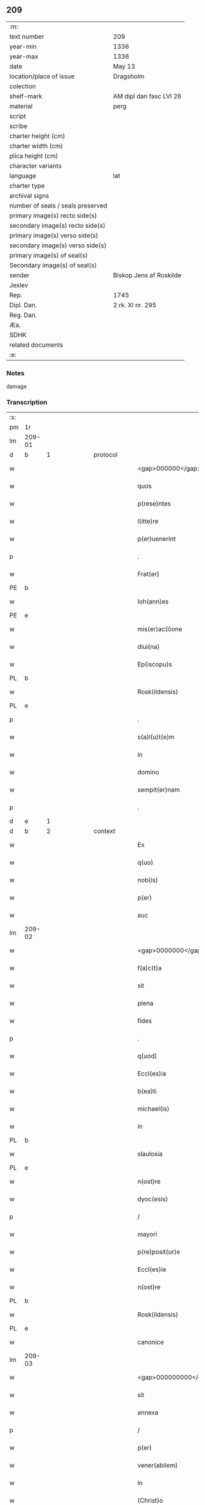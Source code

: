 ** 209

| :m:                               |                         |
| text number                       | 209                     |
| year-min                          | 1336                    |
| year-max                          | 1336                    |
| date                              | May 13                  |
| location/place of issue           | Dragsholm               |
| colection                         |                         |
| shelf-mark                        | AM dipl dan fasc LVI 26 |
| material                          | perg                    |
| script                            |                         |
| scribe                            |                         |
| charter height (cm)               |                         |
| charter width (cm)                |                         |
| plica height (cm)                 |                         |
| character variants                |                         |
| language                          | lat                     |
| charter type                      |                         |
| archival signs                    |                         |
| number of seals / seals preserved |                         |
| primary image(s) recto side(s)    |                         |
| secondary image(s) recto side(s)  |                         |
| primary image(s) verso side(s)    |                         |
| secondary image(s) verso side(s)  |                         |
| primary image(s) of seal(s)       |                         |
| Secondary image(s) of seal(s)     |                         |
| sender                            | Biskop Jens af Roskilde |
| Jexlev                            |                         |
| Rep.                              | 1745                    |
| Dipl. Dan.                        | 2 rk. XI nr. 295        |
| Reg. Dan.                         |                         |
| Æa.                               |                         |
| SDHK                              |                         |
| related documents                 |                         |
| :e:                               |                         |

*** Notes
damage

*** Transcription
| :s: |        |   |             |   |   |                                  |                               |   |   |   |   |     |   |   |    |               |
| pm  | 1r     |   |             |   |   |                                  |                               |   |   |   |   |     |   |   |    |               |
| lm  | 209-01 |   |             |   |   |                                  |                               |   |   |   |   |     |   |   |    |               |
| d  | b      | 1  |             | protocol  |   |                                  |                               |   |   |   |   |     |   |   |    |               |
| w   |        |   |             |   |   | <gap>000000</gap>                | <gap>000000</gap>             |   |   |   |   | lat |   |   |    |        209-01 |
| w   |        |   |             |   |   | quos                             | quos                          |   |   |   |   | lat |   |   |    |        209-01 |
| w   |        |   |             |   |   | p(rese)ntes                      | pn̅tes                         |   |   |   |   | lat |   |   |    |        209-01 |
| w   |        |   |             |   |   | l(itte)re                        | lr̅e                           |   |   |   |   | lat |   |   |    |        209-01 |
| w   |        |   |             |   |   | p(er)uenerint                    | p̲uenerınt                     |   |   |   |   | lat |   |   |    |        209-01 |
| p   |        |   |             |   |   | .                                | .                             |   |   |   |   | lat |   |   |    |        209-01 |
| w   |        |   |             |   |   | Frat(er)                         | Fʀat͛                          |   |   |   |   | lat |   |   |    |        209-01 |
| PE  | b      |   |             |   |   |                                  |                               |   |   |   |   |     |   |   |    |               |
| w   |        |   |             |   |   | Ioh(ann)es                       | Ioh̅es                         |   |   |   |   | lat |   |   |    |        209-01 |
| PE  | e      |   |             |   |   |                                  |                               |   |   |   |   |     |   |   |    |               |
| w   |        |   |             |   |   | mis(er)ac(i)one                  | mıac̅one                      |   |   |   |   | lat |   |   |    |        209-01 |
| w   |        |   |             |   |   | diui(na)                         | ꝺıuıᷓ                          |   |   |   |   | lat |   |   |    |        209-01 |
| w   |        |   |             |   |   | Ep(iscopu)s                      | p̅s                           |   |   |   |   | lat |   |   |    |        209-01 |
| PL  | b      |   |             |   |   |                                  |                               |   |   |   |   |     |   |   |    |               |
| w   |        |   |             |   |   | Rosk(ildensis)                   | Roſꝃ                          |   |   |   |   | lat |   |   |    |        209-01 |
| PL  | e      |   |             |   |   |                                  |                               |   |   |   |   |     |   |   |    |               |
| p   |        |   |             |   |   | .                                | .                             |   |   |   |   | lat |   |   |    |        209-01 |
| w   |        |   |             |   |   | s(a)l(u)t(e)m                    | slt̅m                          |   |   |   |   | lat |   |   |    |        209-01 |
| w   |        |   |             |   |   | in                               | ın                            |   |   |   |   | lat |   |   |    |        209-01 |
| w   |        |   |             |   |   | domino                           | ꝺomíno                        |   |   |   |   | lat |   |   |    |        209-01 |
| w   |        |   |             |   |   | sempit(er)nam                    | ſempıt͛n                     |   |   |   |   | lat |   |   |    |        209-01 |
| p   |        |   |             |   |   | .                                | .                             |   |   |   |   | lat |   |   |    |        209-01 |
| d  | e      | 1  |             |   |   |                                  |                               |   |   |   |   |     |   |   |    |               |
| d  | b      | 2  |             | context  |   |                                  |                               |   |   |   |   |     |   |   |    |               |
| w   |        |   |             |   |   | Ex                               | x                            |   |   |   |   | lat |   |   | =  |        209-01 |
| w   |        |   |             |   |   | q(uo)                            | qͦ                             |   |   |   |   | lat |   |   | == |        209-01 |
| w   |        |   |             |   |   | nob(is)                          | nob̅                           |   |   |   |   | lat |   |   |    |        209-01 |
| w   |        |   |             |   |   | p(er)                            | p̲                             |   |   |   |   | lat |   |   |    |        209-01 |
| w   |        |   |             |   |   | auc                              | uc                           |   |   |   |   | lat |   |   |    |        209-01 |
| lm  | 209-02 |   |             |   |   |                                  |                               |   |   |   |   |     |   |   |    |               |
| w   |        |   |             |   |   | <gap>0000000</gap>m(e)nta        | <gap>0000000</gap>mn̅ta        |   |   |   |   | lat |   |   |    |        209-02 |
| w   |        |   |             |   |   | f(a)c(t)a                        | fc̅a                           |   |   |   |   | lat |   |   |    |        209-02 |
| w   |        |   |             |   |   | sit                              | ſít                           |   |   |   |   | lat |   |   |    |        209-02 |
| w   |        |   |             |   |   | plena                            | plen                         |   |   |   |   | lat |   |   |    |        209-02 |
| w   |        |   |             |   |   | fides                            | fıꝺes                         |   |   |   |   | lat |   |   |    |        209-02 |
| p   |        |   |             |   |   | .                                | .                             |   |   |   |   | lat |   |   |    |        209-02 |
| w   |        |   |             |   |   | q(uod)                           | ꝙ                             |   |   |   |   | lat |   |   |    |        209-02 |
| w   |        |   |             |   |   | Eccl(es)ia                       | ccl̅ı                        |   |   |   |   | lat |   |   |    |        209-02 |
| w   |        |   |             |   |   | b(ea)ti                          | bt̅ı                           |   |   |   |   | lat |   |   |    |        209-02 |
| w   |        |   |             |   |   | michael(is)                      | mıchael̅                       |   |   |   |   | lat |   |   |    |        209-02 |
| w   |        |   |             |   |   | in                               | ın                            |   |   |   |   | lat |   |   |    |        209-02 |
| PL  | b      |   |             |   |   |                                  |                               |   |   |   |   |     |   |   |    |               |
| w   |        |   |             |   |   | slaulosia                        | ſlauloſı                     |   |   |   |   | lat |   |   |    |        209-02 |
| PL  | e      |   |             |   |   |                                  |                               |   |   |   |   |     |   |   |    |               |
| w   |        |   |             |   |   | n(ost)re                         | nr̅e                           |   |   |   |   | lat |   |   |    |        209-02 |
| w   |        |   |             |   |   | dyoc(esis)                       | ꝺẏo                          |   |   |   |   | lat |   |   |    |        209-02 |
| p   |        |   |             |   |   | /                                | /                             |   |   |   |   | lat |   |   |    |        209-02 |
| w   |        |   |             |   |   | mayori                           | maẏoꝛí                        |   |   |   |   | lat |   |   |    |        209-02 |
| w   |        |   |             |   |   | p(re)posit(ur)e                  | ͛oſıte                       |   |   |   |   | lat |   |   |    |        209-02 |
| w   |        |   |             |   |   | Eccl(es)ie                       | ccl̅ıe                        |   |   |   |   | lat |   |   |    |        209-02 |
| w   |        |   |             |   |   | n(ost)re                         | nr̅e                           |   |   |   |   | lat |   |   |    |        209-02 |
| PL  | b      |   |             |   |   |                                  |                               |   |   |   |   |     |   |   |    |               |
| w   |        |   |             |   |   | Rosk(ildensis)                   | Roſꝃ                          |   |   |   |   | lat |   |   |    |        209-02 |
| PL  | e      |   |             |   |   |                                  |                               |   |   |   |   |     |   |   |    |               |
| w   |        |   |             |   |   | canonice                         | canoníce                      |   |   |   |   | lat |   |   |    |        209-02 |
| lm  | 209-03 |   |             |   |   |                                  |                               |   |   |   |   |     |   |   |    |               |
| w   |        |   |             |   |   | <gap>000000000</gap>petuu(m)     | <gap>000000000</gap>petuu̅     |   |   |   |   | lat |   |   |    |        209-03 |
| w   |        |   |             |   |   | sit                              | ſít                           |   |   |   |   | lat |   |   |    |        209-03 |
| w   |        |   |             |   |   | annexa                           | nnex                        |   |   |   |   | lat |   |   |    |        209-03 |
| p   |        |   |             |   |   | /                                | /                             |   |   |   |   | lat |   |   |    |        209-03 |
| w   |        |   |             |   |   | p(er)                            | p̲                             |   |   |   |   | lat |   |   |    |        209-03 |
| w   |        |   |             |   |   | vener(abilem)                    | vener͛                         |   |   |   |   | lat |   |   |    |        209-03 |
| w   |        |   |             |   |   | in                               | ın                            |   |   |   |   | lat |   |   |    |        209-03 |
| w   |        |   |             |   |   | (Christ)o                        | xp̅o                           |   |   |   |   | lat |   |   |    |        209-03 |
| w   |        |   |             |   |   | p(at)rem                         | pꝛ̅em                          |   |   |   |   | lat |   |   |    |        209-03 |
| p   |        |   |             |   |   | /                                | /                             |   |   |   |   | lat |   |   |    |        209-03 |
| w   |        |   |             |   |   | d(omi)n(u)m                      | ꝺn̅m                           |   |   |   |   | lat |   |   |    |        209-03 |
| PE  | b      |   |             |   |   |                                  |                               |   |   |   |   |     |   |   |    |               |
| w   |        |   |             |   |   | jacobu(m)                        | ȷacobu̅                        |   |   |   |   | lat |   |   |    |        209-03 |
| PE  | e      |   |             |   |   |                                  |                               |   |   |   |   |     |   |   |    |               |
| w   |        |   |             |   |   | tu(n)c                           | tu̅c                           |   |   |   |   | lat |   |   |    |        209-03 |
| w   |        |   |             |   |   | ep(iscopu)m                      | ep̅m                           |   |   |   |   | lat |   |   |    |        209-03 |
| PL  | b      |   |             |   |   |                                  |                               |   |   |   |   |     |   |   |    |               |
| w   |        |   |             |   |   | Rosk(ildensem)                   | Roſꝃ                          |   |   |   |   | lat |   |   |    |        209-03 |
| PL  | e      |   |             |   |   |                                  |                               |   |   |   |   |     |   |   |    |               |
| w   |        |   |             |   |   | antecessore(m)                   | nteceſſoꝛe̅                   |   |   |   |   | lat |   |   |    |        209-03 |
| w   |        |   |             |   |   | n(ost)r(u)m                      | nr̅                           |   |   |   |   | lat |   |   |    |        209-03 |
| p   |        |   |             |   |   | /                                | /                             |   |   |   |   | lat |   |   |    |        209-03 |
| w   |        |   |             |   |   | ass(ens)u                        | ſu                          |   |   |   |   | lat |   |   |    |        209-03 |
| w   |        |   |             |   |   | capituli                         | capıtulı                      |   |   |   |   | lat |   |   |    |        209-03 |
| w   |        |   |             |   |   | sui                              | ſuí                           |   |   |   |   | lat |   |   |    |        209-03 |
| lm  | 209-04 |   |             |   |   |                                  |                               |   |   |   |   |     |   |   |    |               |
| w   |        |   |             |   |   | <gap>00000000000</gap>cedente    | <gap>00000000000</gap>ceꝺente |   |   |   |   | lat |   |   |    |        209-04 |
| p   |        |   |             |   |   | /                                | /                             |   |   |   |   | lat |   |   |    |        209-04 |
| w   |        |   |             |   |   | attenta                          | ent                        |   |   |   |   | lat |   |   |    |        209-04 |
| w   |        |   |             |   |   | vtilitate                        | vtılıtate                     |   |   |   |   | lat |   |   |    |        209-04 |
| w   |        |   |             |   |   | ip(s)i(us)                       | ıp̅ı                          |   |   |   |   | lat |   |   |    |        209-04 |
| w   |        |   |             |   |   | eccl(es)ie                       | eccl̅ıe                        |   |   |   |   | lat |   |   |    |        209-04 |
| p   |        |   |             |   |   | /                                | /                             |   |   |   |   | lat |   |   |    |        209-04 |
| w   |        |   |             |   |   | et                               | et                            |   |   |   |   | lat |   |   |    |        209-04 |
| w   |        |   |             |   |   | necessitate                      | neceſſıtate                   |   |   |   |   | lat |   |   |    |        209-04 |
| w   |        |   |             |   |   | p(re)posit(ur)e                  | ͛oſıte                       |   |   |   |   | lat |   |   |    |        209-04 |
| p   |        |   |             |   |   | .                                | .                             |   |   |   |   | lat |   |   |    |        209-04 |
| w   |        |   |             |   |   | sup(ra)d(i)c(t)e                 | ſupᷓꝺc̅e                        |   |   |   |   | lat |   |   |    |        209-04 |
| p   |        |   |             |   |   | /                                | /                             |   |   |   |   | lat |   |   |    |        209-04 |
| w   |        |   |             |   |   | que                              | que                           |   |   |   |   | lat |   |   |    |        209-04 |
| w   |        |   |             |   |   | quide(m)                         | quıꝺe̅                         |   |   |   |   | lat |   |   |    |        209-04 |
| w   |        |   |             |   |   | annexio                          | nnexío                       |   |   |   |   | lat |   |   |    |        209-04 |
| w   |        |   |             |   |   | postmod(um)                      | poﬅmo                        |   |   |   |   | lat |   |   |    |        209-04 |
| w   |        |   |             |   |   | p(er)                            | p̲                             |   |   |   |   | lat |   |   |    |        209-04 |
| w   |        |   |             |   |   | eu(n)d(em)                       | eu̅                           |   |   |   |   | lat |   |   |    |        209-04 |
| lm  | 209-05 |   |             |   |   |                                  |                               |   |   |   |   |     |   |   |    |               |
| w   |        |   |             |   |   | <gap>000000000000000</gap>       | <gap>000000000000000</gap>    |   |   |   |   | lat |   |   |    |        209-05 |
| PL  | b      |   |             |   |   |                                  |                               |   |   |   |   |     |   |   |    |               |
| w   |        |   |             |   |   | lunden(sem)                      | lunꝺen̅                        |   |   |   |   | lat |   |   |    |        209-05 |
| PL  | e      |   |             |   |   |                                  |                               |   |   |   |   |     |   |   |    |               |
| w   |        |   |             |   |   | met(ro)politana(m)               | metͦpolıtan̅                   |   |   |   |   | lat |   |   |    |        209-05 |
| w   |        |   |             |   |   | !tun¡                            | !tun¡                         |   |   |   |   | lat |   |   |    |        209-05 |
| w   |        |   |             |   |   | t(ra)nslatum                     | tᷓnſlatu                      |   |   |   |   | lat |   |   |    |        209-05 |
| p   |        |   |             |   |   | /                                | /                             |   |   |   |   | lat |   |   |    |        209-05 |
| w   |        |   |             |   |   | de                               | ꝺe                            |   |   |   |   | lat |   |   |    |        209-05 |
| w   |        |   |             |   |   | cons(en)su                       | conſu                        |   |   |   |   | lat |   |   |    |        209-05 |
| w   |        |   |             |   |   | capit(u)li                       | capıtl̅ı                       |   |   |   |   | lat |   |   |    |        209-05 |
| w   |        |   |             |   |   | sui                              | ſuí                           |   |   |   |   | lat |   |   |    |        209-05 |
| p   |        |   |             |   |   | /                                | /                             |   |   |   |   | lat |   |   |    |        209-05 |
| w   |        |   |             |   |   | (et)                             |                              |   |   |   |   | lat |   |   |    |        209-05 |
| w   |        |   |             |   |   | demu(m)                          | ꝺemu̅                          |   |   |   |   | lat |   |   |    |        209-05 |
| w   |        |   |             |   |   | p(er)                            | p̲                             |   |   |   |   | lat |   |   |    |        209-05 |
| w   |        |   |             |   |   | s(an)c(t)am                      | ſc̅am                          |   |   |   |   | lat |   |   |    |        209-05 |
| w   |        |   |             |   |   | sedem                            | ſeꝺem                         |   |   |   |   | lat |   |   |    |        209-05 |
| w   |        |   |             |   |   | ap(osto)licam                    | pl̅ıca                       |   |   |   |   | lat |   |   |    |        209-05 |
| w   |        |   |             |   |   | Exstitit                         | xﬅıtít                       |   |   |   |   | lat |   |   |    |        209-05 |
| lm  | 209-06 |   |             |   |   |                                  |                               |   |   |   |   |     |   |   |    |               |
| w   |        |   |             |   |   | <gap>000000000000000</gap>or(um) | <gap>000000000000000</gap>oꝝ  |   |   |   |   | lat |   |   |    |        209-06 |
| w   |        |   |             |   |   | n(ost)ror(um)                    | nr̅oꝝ                          |   |   |   |   | lat |   |   |    |        209-06 |
| w   |        |   |             |   |   | vestigiis                        | veﬅıgíís                      |   |   |   |   | lat |   |   |    |        209-06 |
| w   |        |   |             |   |   | inhe(re)ntes                     | ınhen͛tes                      |   |   |   |   | lat |   |   |    |        209-06 |
| p   |        |   |             |   |   | /                                | /                             |   |   |   |   | lat |   |   |    |        209-06 |
| w   |        |   |             |   |   | (et)                             |                              |   |   |   |   | lat |   |   |    |        209-06 |
| w   |        |   |             |   |   | sac(ro)s(an)c(t)e                | ſacͦſc̅e                        |   |   |   |   | lat |   |   |    |        209-06 |
| w   |        |   |             |   |   | sedis                            | ſeꝺís                         |   |   |   |   | lat |   |   |    |        209-06 |
| w   |        |   |             |   |   | ap(osto)lice                     | pl̅ıce                        |   |   |   |   | lat |   |   |    |        209-06 |
| w   |        |   |             |   |   | confirmac(i)oni                  | confırmc̅oní                  |   |   |   |   | lat |   |   |    |        209-06 |
| w   |        |   |             |   |   | sup(er)                          | ſup̲                           |   |   |   |   | lat |   |   |    |        209-06 |
| w   |        |   |             |   |   | hoc                              | hoc                           |   |   |   |   | lat |   |   |    |        209-06 |
| w   |        |   |             |   |   | vt                               | vt                            |   |   |   |   | lat |   |   |    |        209-06 |
| w   |        |   |             |   |   | p(re)m(it)tit(ur)                | p͛mͭtıt                        |   |   |   |   | lat |   |   |    |        209-06 |
| w   |        |   |             |   |   | f(a)c(t)e                        | fc̅e                           |   |   |   |   | lat |   |   |    |        209-06 |
| p   |        |   |             |   |   | /                                | /                             |   |   |   |   | lat |   |   |    |        209-06 |
| w   |        |   |             |   |   | innitentes                       | ínnítentes                    |   |   |   |   | lat |   |   |    |        209-06 |
| p   |        |   |             |   |   | .                                | .                             |   |   |   |   | lat |   |   |    |        209-06 |
| lm  | 209-07 |   |             |   |   |                                  |                               |   |   |   |   |     |   |   |    |               |
| w   |        |   |             |   |   | <gap>000000000000</gap>          | <gap>000000000000</gap>       |   |   |   |   | lat |   |   |    |        209-07 |
| w   |        |   |             |   |   | estimam(us)                      | eﬅímam                       |   |   |   |   | lat |   |   |    |        209-07 |
| w   |        |   |             |   |   | in                               | ın                            |   |   |   |   | lat |   |   |    |        209-07 |
| w   |        |   |             |   |   | hiis                             | híís                          |   |   |   |   | lat |   |   |    |        209-07 |
| w   |        |   |             |   |   | scriptis                         | ſcrıptıs                      |   |   |   |   | lat |   |   |    |        209-07 |
| p   |        |   |             |   |   | /                                | /                             |   |   |   |   | lat |   |   |    |        209-07 |
| w   |        |   |             |   |   | d(i)c(t)am                       | ꝺc̅am                          |   |   |   |   | lat |   |   |    |        209-07 |
| w   |        |   |             |   |   | Eccl(es)iam                      | ccl̅ıam                       |   |   |   |   | lat |   |   |    |        209-07 |
| w   |        |   |             |   |   | b(ea)ti                          | bt̅ı                           |   |   |   |   | lat |   |   |    |        209-07 |
| w   |        |   |             |   |   | michael(is)                      | mıchael̅                       |   |   |   |   | lat |   |   |    |        209-07 |
| w   |        |   |             |   |   | in                               | ın                            |   |   |   |   | lat |   |   |    |        209-07 |
| PL  | b      |   |             |   |   |                                  |                               |   |   |   |   |     |   |   |    |               |
| w   |        |   |             |   |   | slaulosia                        | ſlauloſı                     |   |   |   |   | lat |   |   |    |        209-07 |
| PL  | e      |   |             |   |   |                                  |                               |   |   |   |   |     |   |   |    |               |
| w   |        |   |             |   |   | n(ost)re                         | nr̅e                           |   |   |   |   | lat |   |   |    |        209-07 |
| w   |        |   |             |   |   | dyoc(esis)                       | ꝺẏo                          |   |   |   |   | lat |   |   |    |        209-07 |
| p   |        |   |             |   |   | /                                | /                             |   |   |   |   | lat |   |   |    |        209-07 |
| w   |        |   |             |   |   | an(te)d(i)c(t)e                  | n̅ꝺc̅e                         |   |   |   |   | lat |   |   |    |        209-07 |
| w   |        |   |             |   |   | p(re)posit(ur)e                  | ͛oſıte                       |   |   |   |   | lat |   |   |    |        209-07 |
| w   |        |   |             |   |   | juste                            | ȷuﬅe                          |   |   |   |   | lat |   |   |    |        209-07 |
| w   |        |   |             |   |   | (et)                             |                              |   |   |   |   | lat |   |   |    |        209-07 |
| w   |        |   |             |   |   | cano(n)ice                       | cano̅ıce                       |   |   |   |   | lat |   |   |    |        209-07 |
| lm  | 209-08 |   |             |   |   |                                  |                               |   |   |   |   |     |   |   |    |               |
| w   |        |   |             |   |   | <gap>000000000</gap>exam         | <gap>000000000</gap>exm      |   |   |   |   | lat |   |   |    |        209-08 |
| w   |        |   |             |   |   | fore                             | foꝛe                          |   |   |   |   | lat |   |   |    |        209-08 |
| p   |        |   |             |   |   | /                                | /                             |   |   |   |   | lat |   |   |    |        209-08 |
| w   |        |   |             |   |   | ac                               | c                            |   |   |   |   | lat |   |   |    |        209-08 |
| w   |        |   |             |   |   | ip(s)i                           | ıp̅ı                           |   |   |   |   | lat |   |   |    |        209-08 |
| w   |        |   |             |   |   | p(re)posit(ur)e                  | ͛oſıte                       |   |   |   |   | lat |   |   |    |        209-08 |
| p   |        |   |             |   |   | /                                | /                             |   |   |   |   | lat |   |   |    |        209-08 |
| w   |        |   |             |   |   | de                               | ꝺe                            |   |   |   |   | lat |   |   |    |        209-08 |
| w   |        |   |             |   |   | jure                             | ȷure                          |   |   |   |   | lat |   |   |    |        209-08 |
| w   |        |   |             |   |   | attin(er)e                       | ttín͛e                        |   |   |   |   | lat |   |   |    |        209-08 |
| p   |        |   |             |   |   | .                                | .                             |   |   |   |   | lat |   |   |    |        209-08 |
| w   |        |   |             |   |   | dec(er)nentes                    | ꝺec͛nentes                     |   |   |   |   | lat |   |   |    |        209-08 |
| w   |        |   |             |   |   | que(m)lib(et)                    | que̅lıbꝫ                       |   |   |   |   | lat |   |   |    |        209-08 |
| w   |        |   |             |   |   | illicitu(m)                      | ıllıcıtu̅                      |   |   |   |   | lat |   |   |    |        209-08 |
| w   |        |   |             |   |   | detentore(m)                     | ꝺetentoꝛe̅                     |   |   |   |   | lat |   |   |    |        209-08 |
| w   |        |   |             |   |   | ab                               | ab                            |   |   |   |   | lat |   |   |    |        209-08 |
| w   |        |   |             |   |   | ea                               | e                            |   |   |   |   | lat |   |   |    |        209-08 |
| w   |        |   |             |   |   | ammouendu(m)                     | mmouenꝺu̅                     |   |   |   |   | lat |   |   |    |        209-08 |
| w   |        |   |             |   |   | fore                             | foꝛe                          |   |   |   |   | lat |   |   |    |        209-08 |
| p   |        |   |             |   |   | /                                | /                             |   |   |   |   | lat |   |   |    |        209-08 |
| w   |        |   |             |   |   | (et)                             |                              |   |   |   |   | lat |   |   |    |        209-08 |
| w   |        |   |             |   |   | eu(m)                            | eu̅                            |   |   |   |   | lat |   |   |    |        209-08 |
| w   |        |   |             |   |   | Eciam                            | cıam                         |   |   |   |   | lat |   |   |    |        209-08 |
| lm  | 209-09 |   |             |   |   |                                  |                               |   |   |   |   |     |   |   |    |               |
| w   |        |   |             |   |   | <gap>000000</gap>mmouem(us)      | <gap>000000</gap>mmouem      |   |   |   |   | lat |   |   |    |        209-09 |
| p   |        |   |             |   |   | .                                | .                             |   |   |   |   | lat |   |   |    |        209-09 |
| w   |        |   |             |   |   | Inhibendo                        | Inhıbenꝺo                     |   |   |   |   | lat |   |   |    |        209-09 |
| w   |        |   |             |   |   | districtius                      | ꝺıﬅrııus                     |   |   |   |   | lat |   |   |    |        209-09 |
| w   |        |   |             |   |   | sub                              | ſub                           |   |   |   |   | lat |   |   |    |        209-09 |
| w   |        |   |             |   |   | exco(mmun)icac(i)onis            | exco̅ıcac̅onís                  |   |   |   |   | lat |   |   |    |        209-09 |
| w   |        |   |             |   |   | pena                             | pen                          |   |   |   |   | lat |   |   |    |        209-09 |
| p   |        |   |             |   |   | /                                | /                             |   |   |   |   | lat |   |   |    |        209-09 |
| w   |        |   |             |   |   | ne                               | ne                            |   |   |   |   | lat |   |   |    |        209-09 |
| w   |        |   |             |   |   | quis                             | quıs                          |   |   |   |   | lat |   |   |    |        209-09 |
| w   |        |   |             |   |   | cuiuscu(n)q(ue)                  | cuıuſcu̅qꝫ                     |   |   |   |   | lat |   |   |    |        209-09 |
| w   |        |   |             |   |   | condic(i)o(n)is                  | conꝺıc̅oıs                     |   |   |   |   | lat |   |   |    |        209-09 |
| w   |        |   |             |   |   | aut                              | ut                           |   |   |   |   | lat |   |   |    |        209-09 |
| w   |        |   |             |   |   | stat(us)                         | ﬅat                          |   |   |   |   | lat |   |   |    |        209-09 |
| w   |        |   |             |   |   | existat                          | exıﬅat                        |   |   |   |   | lat |   |   |    |        209-09 |
| p   |        |   |             |   |   | /                                | /                             |   |   |   |   | lat |   |   |    |        209-09 |
| w   |        |   |             |   |   | se                               | ſe                            |   |   |   |   | lat |   |   |    |        209-09 |
| w   |        |   |             |   |   | de                               | ꝺe                            |   |   |   |   | lat |   |   |    |        209-09 |
| w   |        |   |             |   |   | d(i)c(t)a                        | ꝺc̅a                           |   |   |   |   | lat |   |   |    |        209-09 |
| w   |        |   |             |   |   | Ecc(lesi)a                       | cc̅a                          |   |   |   |   | lat |   |   |    |        209-09 |
| lm  | 209-10 |   |             |   |   |                                  |                               |   |   |   |   |     |   |   |    |               |
| w   |        |   |             |   |   | <gap>000</gap>                   | <gap>000</gap>                |   |   |   |   | lat |   |   |    |        209-10 |
| w   |        |   |             |   |   | eius                             | eıus                          |   |   |   |   | lat |   |   |    |        209-10 |
| w   |        |   |             |   |   | attinenciis                      | ínencíís                    |   |   |   |   | lat |   |   |    |        209-10 |
| w   |        |   |             |   |   | quibuscu(n)q(ue)                 | quıbuſcu̅qꝫ                    |   |   |   |   | lat |   |   |    |        209-10 |
| w   |        |   |             |   |   | spiritualib(us)                  | ſpírítualıbꝫ                  |   |   |   |   | lat |   |   |    |        209-10 |
| w   |        |   |             |   |   | aut                              | ut                           |   |   |   |   | lat |   |   |    |        209-10 |
| w   |        |   |             |   |   | temporalib(us)                   | temporlıbꝫ                   |   |   |   |   | lat |   |   |    |        209-10 |
| p   |        |   |             |   |   | /                                | /                             |   |   |   |   | lat |   |   |    |        209-10 |
| w   |        |   |             |   |   | sine                             | ſíne                          |   |   |   |   | lat |   |   |    |        209-10 |
| w   |        |   |             |   |   | mag(ist)ri                       | magr̅ı                         |   |   |   |   | lat |   |   |    |        209-10 |
| PE  | b      |   |             |   |   |                                  |                               |   |   |   |   |     |   |   |    |               |
| w   |        |   |             |   |   | henrici                          | henrící                       |   |   |   |   | lat |   |   |    |        209-10 |
| PE  | e      |   |             |   |   |                                  |                               |   |   |   |   |     |   |   |    |               |
| w   |        |   |             |   |   | nu(n)c                           | nu̅c                           |   |   |   |   | lat |   |   |    |        209-10 |
| w   |        |   |             |   |   | p(re)positi                      | ͛oſıtí                        |   |   |   |   | lat |   |   |    |        209-10 |
| w   |        |   |             |   |   | n(ost)ri                         | nr̅ı                           |   |   |   |   | lat |   |   |    |        209-10 |
| PL  | b      |   |             |   |   |                                  |                               |   |   |   |   |     |   |   |    |               |
| w   |        |   |             |   |   | Rosk(ildensis)                   | Roſꝃ                          |   |   |   |   | lat |   |   |    |        209-10 |
| PL  | e      |   |             |   |   |                                  |                               |   |   |   |   |     |   |   |    |               |
| p   |        |   |             |   |   | /                                | /                             |   |   |   |   | lat |   |   |    |        209-10 |
| w   |        |   |             |   |   | vel                              | vel                           |   |   |   |   | lat |   |   |    |        209-10 |
| w   |        |   |             |   |   | p(re)positi                      | ͛oſıtí                        |   |   |   |   | lat |   |   |    |        209-10 |
| w   |        |   |             |   |   | qui                              | quı                           |   |   |   |   | lat |   |   |    |        209-10 |
| w   |        |   |             |   |   | p(ro)                            | ꝓ                             |   |   |   |   | lat |   |   |    |        209-10 |
| w   |        |   |             |   |   | temp(or)e                        | temp̲e                         |   |   |   |   | lat |   |   |    |        209-10 |
| lm  | 209-11 |   |             |   |   |                                  |                               |   |   |   |   |     |   |   |    |               |
| w   |        |   |             |   |   | ibid(em)                         | ıbı                          |   |   |   |   | lat |   |   |    |        209-11 |
| w   |        |   |             |   |   | fu(er)it                         | fu͛ıt                          |   |   |   |   | lat |   |   |    |        209-11 |
| p   |        |   |             |   |   | /                                | /                             |   |   |   |   | lat |   |   |    |        209-11 |
| w   |        |   |             |   |   | introm(it)tere                   | ıntromͭtere                    |   |   |   |   | lat |   |   |    |        209-11 |
| w   |        |   |             |   |   | quom(odo)cu(n)q(ue)              | quomͦcu̅qꝫ                      |   |   |   |   | lat |   |   |    |        209-11 |
| w   |        |   |             |   |   | p(re)sumat                       | p͛ſumt                        |   |   |   |   | lat |   |   |    |        209-11 |
| p   |        |   |             |   |   | .                                | .                             |   |   |   |   | lat |   |   |    |        209-11 |
| w   |        |   |             |   |   | Mandam(us)                       | anꝺam                       |   |   |   |   | lat |   |   |    |        209-11 |
| w   |        |   |             |   |   | insup(er)                        | ınſup̲                         |   |   |   |   | lat |   |   |    |        209-11 |
| w   |        |   |             |   |   | sub                              | ſub                           |   |   |   |   | lat |   |   |    |        209-11 |
| w   |        |   |             |   |   | pena                             | pen                          |   |   |   |   | lat |   |   |    |        209-11 |
| w   |        |   |             |   |   | Exco(mmun)icac(i)onis            | xco̅ıcac̅onıs                  |   |   |   |   | lat |   |   |    |        209-11 |
| w   |        |   |             |   |   | sup(ra)d(i)c(t)a                 | ſupᷓꝺc̅a                        |   |   |   |   | lat |   |   |    |        209-11 |
| p   |        |   |             |   |   | /                                | /                             |   |   |   |   | lat |   |   |    |        209-11 |
| w   |        |   |             |   |   | vicariis                         | vıcaríís                      |   |   |   |   | lat |   |   |    |        209-11 |
| w   |        |   |             |   |   | omnib(us)                        | omnıbꝫ                        |   |   |   |   | lat |   |   |    |        209-11 |
| w   |        |   |             |   |   | p(ar)ochianis                    | p̲ochınís                     |   |   |   |   | lat |   |   |    |        209-11 |
| w   |        |   |             |   |   | ac                               | c                            |   |   |   |   | lat |   |   |    |        209-11 |
| su  | x      |   | restoration |   |   |                                  |                               |   |   |   |   |     |   |   |    |               |
| w   |        |   |             |   |   | fami¦[l]ie                       | famí¦[l]íe                    |   |   |   |   | lat |   |   |    | 209-11—209-12 |
| w   |        |   |             |   |   | eiusd(em)                        | eıuſ                         |   |   |   |   | lat |   |   |    |        209-12 |
| w   |        |   |             |   |   | Eccl(es)ie                       | ccl̅ıe                        |   |   |   |   | lat |   |   |    |        209-12 |
| p   |        |   |             |   |   | /                                | /                             |   |   |   |   | lat |   |   |    |        209-12 |
| w   |        |   |             |   |   | quatin(us)                       | quatín                       |   |   |   |   | lat |   |   |    |        209-12 |
| w   |        |   |             |   |   | d(i)c(t)o                        | ꝺc̅o                           |   |   |   |   | lat |   |   |    |        209-12 |
| w   |        |   |             |   |   | mag(ist)ro                       | magr̅o                         |   |   |   |   | lat |   |   |    |        209-12 |
| PE  | b      |   |             |   |   |                                  |                               |   |   |   |   |     |   |   |    |               |
| w   |        |   |             |   |   | henrico                          | henrıco                       |   |   |   |   | lat |   |   |    |        209-12 |
| PE  | e      |   |             |   |   |                                  |                               |   |   |   |   |     |   |   |    |               |
| w   |        |   |             |   |   | p(re)posito                      | ͛oſíto                        |   |   |   |   | lat |   |   |    |        209-12 |
| p   |        |   |             |   |   | /                                | /                             |   |   |   |   | lat |   |   |    |        209-12 |
| w   |        |   |             |   |   | (et)                             |                              |   |   |   |   | lat |   |   |    |        209-12 |
| w   |        |   |             |   |   | eius                             | eıus                          |   |   |   |   | lat |   |   |    |        209-12 |
| w   |        |   |             |   |   | successorib(us)                  | ſucceſſoꝛıbꝫ                  |   |   |   |   | lat |   |   |    |        209-12 |
| w   |        |   |             |   |   | in                               | ın                            |   |   |   |   | lat |   |   |    |        209-12 |
| w   |        |   |             |   |   | fut(ur)um                        | futum                        |   |   |   |   | lat |   |   |    |        209-12 |
| p   |        |   |             |   |   | /                                | /                             |   |   |   |   | lat |   |   |    |        209-12 |
| w   |        |   |             |   |   | et                               | et                            |   |   |   |   | lat |   |   |    |        209-12 |
| w   |        |   |             |   |   | n(u)lli                          | nl̅lı                          |   |   |   |   | lat |   |   |    |        209-12 |
| w   |        |   |             |   |   | alii                             | líí                          |   |   |   |   | lat |   |   |    |        209-12 |
| p   |        |   |             |   |   | /                                | /                             |   |   |   |   | lat |   |   |    |        209-12 |
| w   |        |   |             |   |   | de                               | ꝺe                            |   |   |   |   | lat |   |   |    |        209-12 |
| w   |        |   |             |   |   | hiis                             | híís                          |   |   |   |   | lat |   |   |    |        209-12 |
| w   |        |   |             |   |   | om(n)ib(us)                      | om̅ıbꝫ                         |   |   |   |   | lat |   |   |    |        209-12 |
| w   |        |   |             |   |   | (et)                             |                              |   |   |   |   | lat |   |   |    |        209-12 |
| w   |        |   |             |   |   | singul(is)                       | ſíngul̅                        |   |   |   |   | lat |   |   |    |        209-12 |
| p   |        |   |             |   |   | /                                | /                             |   |   |   |   | lat |   |   |    |        209-12 |
| w   |        |   |             |   |   | in                               | ın                            |   |   |   |   | lat |   |   |    |        209-12 |
| w   |        |   |             |   |   | qui¦b(us)                        | quí¦bꝫ                        |   |   |   |   | lat |   |   |    | 209-12—209-13 |
| w   |        |   |             |   |   | vero                             | vero                          |   |   |   |   | lat |   |   |    |        209-13 |
| w   |        |   |             |   |   | Rectori                          | Reoꝛí                        |   |   |   |   | lat |   |   |    |        209-13 |
| w   |        |   |             |   |   | p(re)d(i)c(t)e                   | p͛ꝺc̅e                          |   |   |   |   | lat |   |   |    |        209-13 |
| w   |        |   |             |   |   | Eccl(es)ie                       | ccl̅ıe                        |   |   |   |   | lat |   |   |    |        209-13 |
| w   |        |   |             |   |   | tenent(ur)                       | tenent                       |   |   |   |   | lat |   |   |    |        209-13 |
| p   |        |   |             |   |   | /                                | /                             |   |   |   |   | lat |   |   |    |        209-13 |
| w   |        |   |             |   |   | curent                           | curent                        |   |   |   |   | lat |   |   |    |        209-13 |
| w   |        |   |             |   |   | cum                              | cum                           |   |   |   |   | lat |   |   |    |        209-13 |
| w   |        |   |             |   |   | integritate                      | ıntegrıtate                   |   |   |   |   | lat |   |   |    |        209-13 |
| w   |        |   |             |   |   | Respond(er)e                     | Reſponꝺ͛e                      |   |   |   |   | lat |   |   |    |        209-13 |
| p   |        |   |             |   |   | .                                | .                             |   |   |   |   | lat |   |   |    |        209-13 |
| d  | e      | 2  |             |   |   |                                  |                               |   |   |   |   |     |   |   |    |               |
| d  | b      | 3  |             | eschatocol  |   |                                  |                               |   |   |   |   |     |   |   |    |               |
| w   |        |   |             |   |   | Actum                            | um                          |   |   |   |   | lat |   |   |    |        209-13 |
| w   |        |   |             |   |   | (et)                             |                              |   |   |   |   | lat |   |   |    |        209-13 |
| w   |        |   |             |   |   | datu(m)                          | ꝺatu̅                          |   |   |   |   | lat |   |   |    |        209-13 |
| PL  | b      |   |             |   |   |                                  |                               |   |   |   |   |     |   |   |    |               |
| w   |        |   |             |   |   | draugsholm                       | ꝺraugſhol                    |   |   |   |   | lat |   |   |    |        209-13 |
| PL  | e      |   |             |   |   |                                  |                               |   |   |   |   |     |   |   |    |               |
| p   |        |   |             |   |   | .                                | .                             |   |   |   |   | lat |   |   |    |        209-13 |
| w   |        |   |             |   |   | sub                              | ſub                           |   |   |   |   | lat |   |   |    |        209-13 |
| w   |        |   |             |   |   | sigillo                          | ſıgıllo                       |   |   |   |   | lat |   |   |    |        209-13 |
| w   |        |   |             |   |   | n(ost)ro                         | nr̅o                           |   |   |   |   | lat |   |   |    |        209-13 |
| p   |        |   |             |   |   | .                                | .                             |   |   |   |   | lat |   |   |    |        209-13 |
| w   |        |   |             |   |   | anno                             | nno                          |   |   |   |   | lat |   |   |    |        209-13 |
| lm  | 209-14 |   |             |   |   |                                  |                               |   |   |   |   |     |   |   |    |               |
| su  | x      |   | restoration |   |   |                                  |                               |   |   |   |   |     |   |   |    |               |
| w   |        |   |             |   |   | [d](omi)ni                       | [d]n̅ı                         |   |   |   |   | lat |   |   |    |        209-14 |
| p   |        |   |             |   |   | .                                | .                             |   |   |   |   | lat |   |   |    |        209-14 |
| w   |        |   |             |   |   | mill(es)i(m)o                    | ıll̅ıo                        |   |   |   |   | lat |   |   |    |        209-14 |
| p   |        |   |             |   |   | .                                | .                             |   |   |   |   | lat |   |   |    |        209-14 |
| w   |        |   |             |   |   | trescentesimo                    | treſcenteſímo                 |   |   |   |   | lat |   |   |    |        209-14 |
| p   |        |   |             |   |   | .                                | .                             |   |   |   |   | lat |   |   |    |        209-14 |
| w   |        |   |             |   |   | tricesimo                        | trıceſımo                     |   |   |   |   | lat |   |   |    |        209-14 |
| p   |        |   |             |   |   | .                                | .                             |   |   |   |   | lat |   |   |    |        209-14 |
| w   |        |   |             |   |   | sexto                            | ſexto                         |   |   |   |   | lat |   |   |    |        209-14 |
| p   |        |   |             |   |   | .                                | .                             |   |   |   |   | lat |   |   |    |        209-14 |
| w   |        |   |             |   |   | feria                            | ferı                         |   |   |   |   | lat |   |   |    |        209-14 |
| w   |        |   |             |   |   | secun<gap>00000</gap>a           | ſecun<gap>00000</gap>a        |   |   |   |   | lat |   |   |    |        209-14 |
| w   |        |   |             |   |   | octauam                          | oau                        |   |   |   |   | lat |   |   |    |        209-14 |
| w   |        |   |             |   |   | ascensionis                      | ſcenſıonís                   |   |   |   |   | lat |   |   |    |        209-14 |
| w   |        |   |             |   |   | domini                           | ꝺomíní                        |   |   |   |   | lat |   |   |    |        209-14 |
| p   |        |   |             |   |   | .                                | .                             |   |   |   |   | lat |   |   |    |        209-14 |
| d  | e      | 3  |             |   |   |                                  |                               |   |   |   |   |     |   |   |    |               |
| :e: |        |   |             |   |   |                                  |                               |   |   |   |   |     |   |   |    |               |